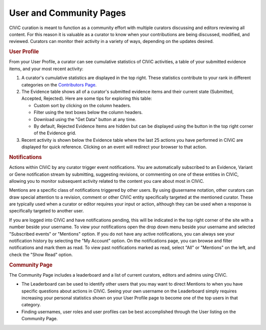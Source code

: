 User and Community Pages
========================

CIViC curation is meant to function as a community effort with multiple curators discussing and editors reviewing all content. For this reason it is valuable as a curator to know when your contributions are being discussed, modified, and reviewed. Curators can monitor their activity in a variety of ways, depending on the updates desired.

.. rubric:: User Profile

From your User Profile, a curator can see cumulative statistics of CIViC activities, a table of your submitted evidence items, and your most recent activity:

1. A curator's cumulative statistics are displayed in the top right. These statistics contribute to your rank in different categories on the `Contributors Page <https://civicdb.org/users/>`_.
2. The Evidence table shows all of a curator's submitted evidence items and their current state (Submitted, Accepted, Rejected). Here are some tips for exploring this table:

   - Custom sort by clicking on the column headers.
   - Filter using the text boxes below the column headers.
   - Download using the "Get Data" button at any time.
   - By default, Rejected Evidence Items are hidden but can be displayed using
     the button in the top right corner of the Evidence grid.

3. Recent activity is shown below the Evidence table where the last 25 actions you have performed in CIViC are displayed for quick reference. Clicking on an event will redirect your browser to that action.

.. rubric:: Notifications

Actions within CIViC by any curator trigger event notifications. You are automatically subscribed to an Evidence, Variant or Gene notification stream by submitting, suggesting revisions, or commenting on one of these entities in CIViC, allowing you to monitor subsequent activity related to the content you care about most in CIViC.

Mentions are a specific class of notifications triggered by other users. By using @username notation, other curators can draw special attention to a revision, comment or other CIViC entity specifically targeted at the mentioned curator. These are typically used when a curator or editor requires your input or action, although they can be used when a response is specifically targeted to another user.

If you are logged into CIViC and have notifications pending, this will be indicated in the top right corner of the site with a number beside your username. To view your notifications open the drop down menu beside your username and selected "Subscribed events" or "Mentions" option. If you do not have any active notifications, you can always see your notification history by selecting the "My Account" option. On the notifications page, you can browse and filter notifications and mark them as read. To view past notifications marked as read, select "All" or "Mentions" on the left, and check the "Show Read" option.

.. rubric:: Community Page

The Community Page includes a leaderboard and a list of current curators,
editors and admins using CIViC.

- The Leaderboard can be used to identify other users that you may want to direct Mentions to when you have specific questions about actions in CIViC. Seeing your own username on the Leaderboard simply requires increasing your personal statistics shown on your User Profile page to become one of the top users in that category.
- Finding usernames, user roles and user profiles can be best accomplished through the User listing on the Community Page.
